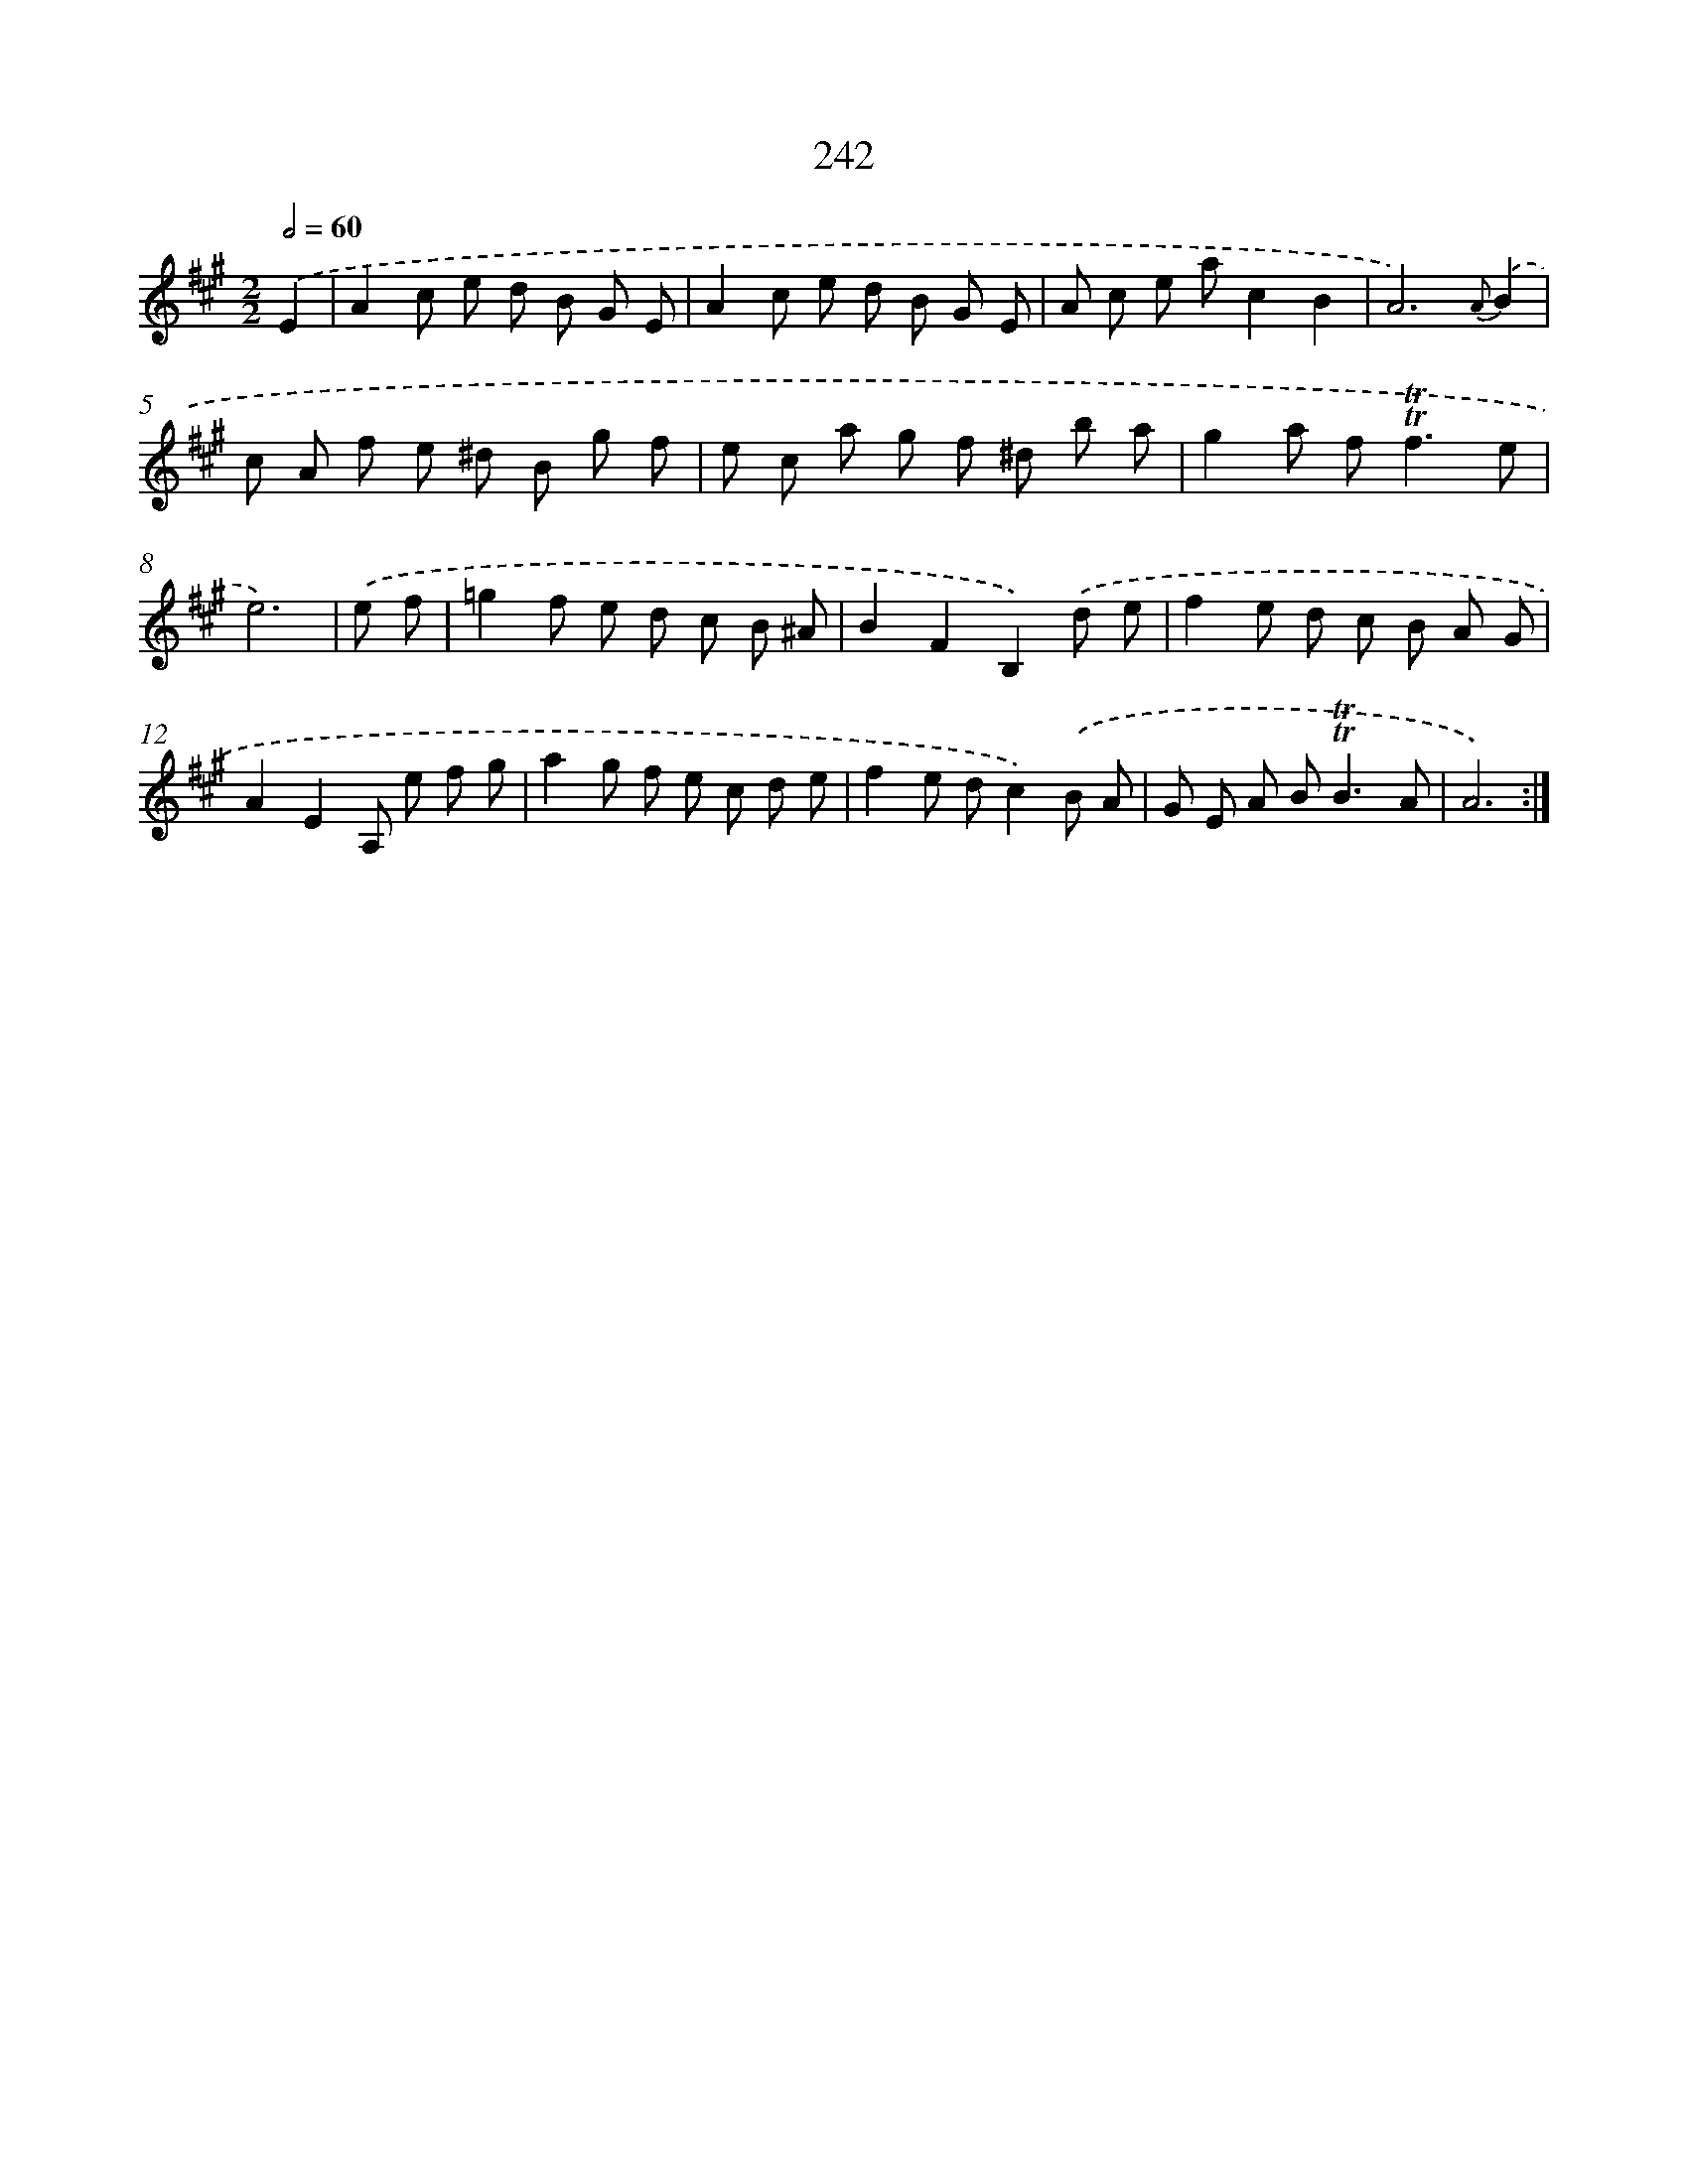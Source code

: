 X: 11555
T: 242
%%abc-version 2.0
%%abcx-abcm2ps-target-version 5.9.1 (29 Sep 2008)
%%abc-creator hum2abc beta
%%abcx-conversion-date 2018/11/01 14:37:16
%%humdrum-veritas 2035739811
%%humdrum-veritas-data 2151894677
%%continueall 1
%%barnumbers 0
L: 1/8
M: 2/2
Q: 1/2=60
K: A clef=treble
.('E2 [I:setbarnb 1]|
A2c e d B G E |
A2c e d B G E |
A c e ac2B2 |
A6){A}.('B2 |
c A f e ^d B g f |
e c a g f ^d b a |
g2a f2<!trill!!trill!f2e |
e6) |
.('e f [I:setbarnb 9]|
=g2f e d c B ^A |
B2F2B,2).('d e |
f2e d c B A G |
A2E2A, e f g |
a2g f e c d e |
f2e dc2).('B A |
G E A B2<!trill!!trill!B2A |
A6) :|]
